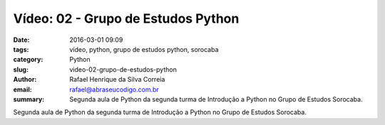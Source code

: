 Vídeo: 02 - Grupo de Estudos Python
###################################

:date: 2016-03-01 09:09
:tags: vídeo, python, grupo de estudos python, sorocaba
:category: Python
:slug: video-02-grupo-de-estudos-python
:author: Rafael Henrique da Silva Correia
:email:  rafael@abraseucodigo.com.br
:summary: Segunda aula de Python da segunda turma de Introdução a Python no Grupo de Estudos Sorocaba.

Segunda aula de Python da segunda turma de Introdução a Python no Grupo de Estudos Sorocaba.

.. youtube:: sqKlf3PQWOc

